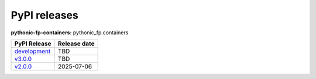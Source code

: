 PyPI releases
-------------

**pythonic-fp-containers:** pythonic_fp.containers

+----------------------------------------------------------------------------------------------+--------------+
| PyPI Release                                                                                 | Release date |
+==============================================================================================+==============+
| `development <https://grscheller.github.io/pythonic-fp/containers/development/build/html/>`_ | TBD          |
+----------------------------------------------------------------------------------------------+--------------+
| `v3.0.0 <https://grscheller.github.io/pythonic-fp/containers/v3.0.0/build/html/>`_           | TBD          |
+----------------------------------------------------------------------------------------------+--------------+
| `v2.0.0 <https://grscheller.github.io/pythonic-fp/containers/v2.0.0/build/html/>`_           | 2025-07-06   |
+----------------------------------------------------------------------------------------------+--------------+
